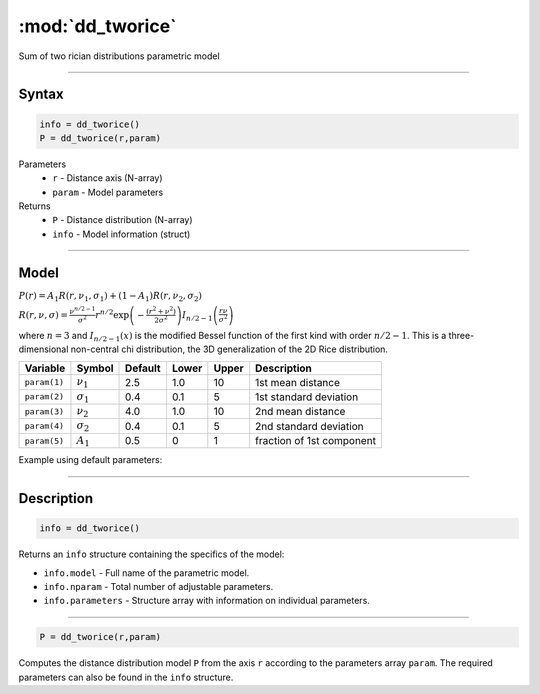 .. highlight:: matlab
.. _dd_tworice:

***********************
:mod:`dd_tworice`
***********************

Sum of two rician distributions parametric model

-----------------------------


Syntax
=========================================

.. code-block:: matlab

        info = dd_tworice()
        P = dd_tworice(r,param)

Parameters
    *   ``r`` - Distance axis (N-array)
    *   ``param`` - Model parameters
Returns
    *   ``P`` - Distance distribution (N-array)
    *   ``info`` - Model information (struct)


-----------------------------

Model
=========================================

:math:`P(r) = A_1 R(r,\nu_1,\sigma_1) + (1-A_1) R(r,\nu_2,\sigma_2)`

:math:`R(r,\nu,\sigma) = \frac{\nu^{n/2-1}}{\sigma^2}r^{n/2}\exp\left(-\frac{(r^2+\nu^2)}{2\sigma^2}\right)I_{n/2-1}\left(\frac{r\nu}{\sigma^2} \right)`

where :math:`n=3` and :math:`I_{n/2-1}(x)` is the modified Bessel function of the first kind with order :math:`n/2-1`.
This is a three-dimensional non-central chi distribution, the 3D generalization of the 2D Rice distribution.

============== ======================== ========= ======== ======== ===============================
 Variable       Symbol                    Default   Lower   Upper       Description
============== ======================== ========= ======== ======== ===============================
``param(1)``   :math:`\nu_1`                2.5     1.0      10      1st mean distance
``param(2)``   :math:`\sigma_1`             0.4     0.1      5       1st standard deviation
``param(3)``   :math:`\nu_2`                4.0     1.0      10      2nd mean distance
``param(4)``   :math:`\sigma_2`             0.4     0.1      5       2nd standard deviation
``param(5)``   :math:`A_1`                  0.5     0        1       fraction of 1st component
============== ======================== ========= ======== ======== ===============================


Example using default parameters:

.. image:: ../images/model_dd_tworice.png
   :width: 40%


-----------------------------


Description
=========================================

.. code-block:: matlab

        info = dd_tworice()

Returns an ``info`` structure containing the specifics of the model:

* ``info.model`` -  Full name of the parametric model.
* ``info.nparam`` -  Total number of adjustable parameters.
* ``info.parameters`` - Structure array with information on individual parameters.

-----------------------------


.. code-block:: matlab

    P = dd_tworice(r,param)

Computes the distance distribution model ``P`` from the axis ``r`` according to the parameters array ``param``. The required parameters can also be found in the ``info`` structure.

